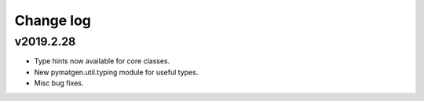 Change log
==========

v2019.2.28
----------
* Type hints now available for core classes.
* New pymatgen.util.typing module for useful types.
* Misc bug fixes.
